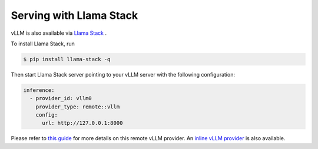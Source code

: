 .. _run_on_llamastack:

Serving with Llama Stack
============================

vLLM is also available via `Llama Stack <https://github.com/meta-llama/llama-stack>`_ .

To install Llama Stack, run

.. code-block:: console

    $ pip install llama-stack -q

Then start Llama Stack server pointing to your vLLM server with the following configuration:

.. code-block:: yaml

    inference:
      - provider_id: vllm0
        provider_type: remote::vllm
        config:
          url: http://127.0.0.1:8000

Please refer to `this guide <https://github.com/meta-llama/llama-stack/blob/main/docs/source/getting_started/distributions/self_hosted_distro/remote_vllm.md>`_ for more details on this remote vLLM provider. An `inline vLLM provider <https://github.com/meta-llama/llama-stack/tree/main/llama_stack/providers/inline/inference/vllm>`_ is also available.
